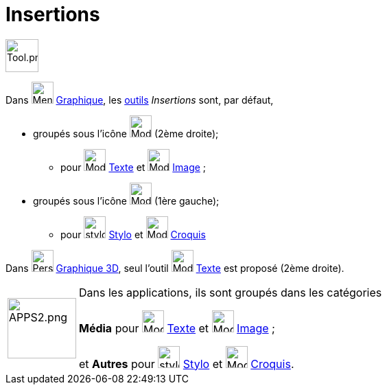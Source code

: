 = Insertions
:page-en: tools/Special_Object_Tools
ifdef::env-github[:imagesdir: /fr/modules/ROOT/assets/images]

image:Tool.png[Tool.png,width=48,height=48]



Dans image:32px-Menu_view_graphics.svg.png[Menu view graphics.svg,width=32,height=32] xref:/Graphique.adoc[Graphique], les xref:/Outils.adoc[outils] _Insertions_ sont, par défaut,

* groupés sous l’icône image:32px-Mode_slider.svg.png[Mode slider.svg,width=32,height=32] (2ème droite);

** pour image:32px-Mode_text.svg.png[Mode text.svg,width=32,height=32] xref:/tools/Texte.adoc[Texte] et
image:32px-Mode_image.svg.png[Mode image.svg,width=32,height=32] xref:/tools/Image.adoc[Image] ;

* groupés sous l’icône image:32px-Mode_move.svg.png[Mode move.svg,width=32,height=32] (1ère gauche);

** pour image:stylo.png[stylo.png,width=32,height=32] xref:/tools/Stylo.adoc[Stylo] et image:Mode_freehandshape.png[Mode
freehandshape.png,width=32,height=32] xref:/tools/Croquis.adoc[Croquis]

Dans image:32px-Perspectives_algebra_3Dgraphics.svg.png[Perspectives algebra 3Dgraphics.svg,width=32,height=32] xref:/Graphique_3D.adoc[Graphique 3D], seul l'outil image:32px-Mode_text.svg.png[Mode text.svg,width=32,height=32] xref:/tools/Texte.adoc[Texte] est proposé (2ème droite).

[width=100%, cols="12%,88%",]
|===
|image:APPS2.png[APPS2.png,width=100,height=88]   |Dans les applications, ils sont groupés dans les catégories 

**Média**  pour image:32px-Mode_text.svg.png[Mode text.svg,width=32,height=32] xref:/tools/Texte.adoc[Texte] et
image:32px-Mode_image.svg.png[Mode image.svg,width=32,height=32] xref:/tools/Image.adoc[Image] ;

et **Autres** pour image:stylo.png[stylo.png,width=32,height=32] xref:/tools/Stylo.adoc[Stylo] et image:Mode_freehandshape.png[Mode
freehandshape.png,width=32,height=32] xref:/tools/Croquis.adoc[Croquis].
|===


